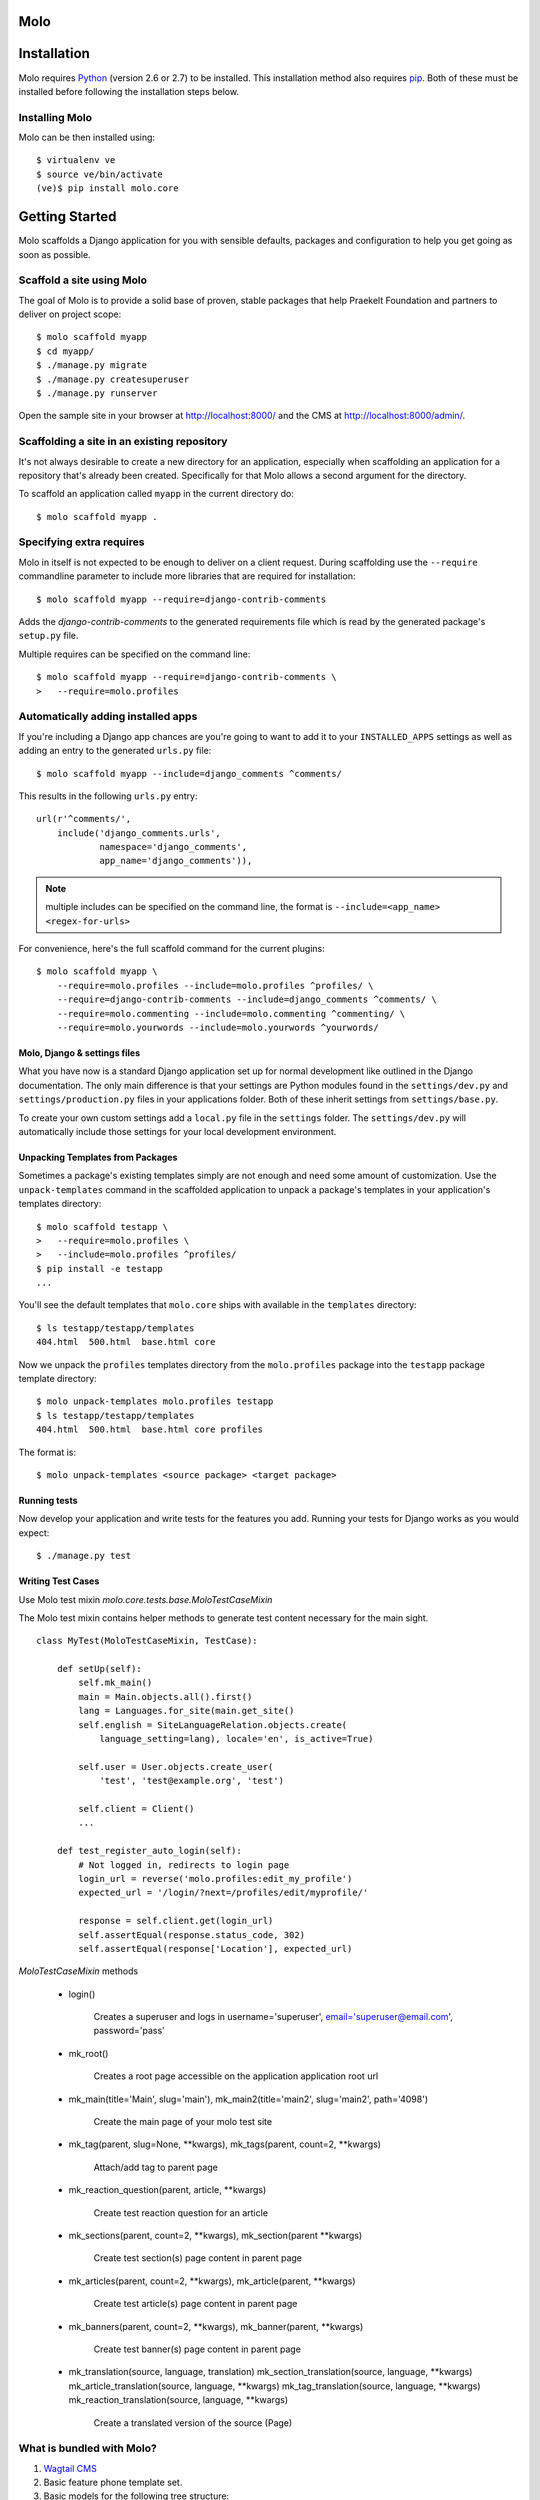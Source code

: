 Molo
====

.. image:: https://travis-ci.org/praekelt/molo.svg?branch=develop
    :target: https://travis-ci.org/praekelt/molo
    :alt: Continuous Integration

.. image:: https://coveralls.io/repos/praekelt/molo/badge.png?branch=develop
    :target: https://coveralls.io/r/praekelt/molo?branch=develop
    :alt: Code Coverage

.. image:: https://readthedocs.org/projects/molo/badge/?version=latest
    :target: https://molo.readthedocs.org
    :alt: Molo Documentation

.. image:: https://badge.fury.io/py/molo.core.svg
    :target: http://badge.fury.io/py/molo.core
    :alt: Pypi Package

Installation
============

Molo requires `Python`_ (version 2.6 or 2.7) to be installed. This installation method also requires `pip`_. Both of these must be installed before following the installation steps below.

Installing Molo
---------------

Molo can be then installed using::

    $ virtualenv ve
    $ source ve/bin/activate
    (ve)$ pip install molo.core

.. _python: https://www.python.org/
.. _pip: https://pip.pypa.io/en/latest/index.html

Getting Started
===============

Molo scaffolds a Django application for you with sensible defaults, packages
and configuration to help you get going as soon as possible.

Scaffold a site using Molo
--------------------------

The goal of Molo is to provide a solid base of proven, stable packages that
help Praekelt Foundation and partners to deliver on project scope::

   $ molo scaffold myapp
   $ cd myapp/
   $ ./manage.py migrate
   $ ./manage.py createsuperuser
   $ ./manage.py runserver

Open the sample site in your browser at http://localhost:8000/ and the CMS
at http://localhost:8000/admin/.

Scaffolding a site in an existing repository
--------------------------------------------

It's not always desirable to create a new directory for an application,
especially when scaffolding an application for a repository that's already
been created. Specifically for that Molo allows a second argument for the
directory.

To scaffold an application called ``myapp`` in the current directory do::

   $ molo scaffold myapp .

Specifying extra requires
-------------------------

Molo in itself is not expected to be enough to deliver on a client request.
During scaffolding use the ``--require`` commandline parameter to include
more libraries that are required for installation::

   $ molo scaffold myapp --require=django-contrib-comments

Adds the `django-contrib-comments` to the generated requirements file which
is read by the generated package's ``setup.py`` file.

Multiple requires can be specified on the command line::

   $ molo scaffold myapp --require=django-contrib-comments \
   >   --require=molo.profiles

Automatically adding installed apps
-----------------------------------

If you're including a Django app chances are you're going to want to
add it to your ``INSTALLED_APPS`` settings as well as adding an entry
to the generated ``urls.py`` file::

   $ molo scaffold myapp --include=django_comments ^comments/

This results in the following ``urls.py`` entry::

   url(r'^comments/',
       include('django_comments.urls',
               namespace='django_comments',
               app_name='django_comments')),

.. note:: multiple includes can be specified on the command line, the format
          is ``--include=<app_name> <regex-for-urls>``

For convenience, here's the full scaffold command for the current plugins::

    $ molo scaffold myapp \
        --require=molo.profiles --include=molo.profiles ^profiles/ \
        --require=django-contrib-comments --include=django_comments ^comments/ \
        --require=molo.commenting --include=molo.commenting ^commenting/ \
        --require=molo.yourwords --include=molo.yourwords ^yourwords/

Molo, Django & settings files
~~~~~~~~~~~~~~~~~~~~~~~~~~~~~

What you have now is a standard Django application set up for normal
development like outlined in the Django documentation. The only main difference
is that your settings are Python modules found in the
``settings/dev.py`` and ``settings/production.py`` files in your applications
folder. Both of these inherit settings from ``settings/base.py``.

To create your own custom settings add a ``local.py`` file in the ``settings``
folder. The ``settings/dev.py`` will automatically include those settings
for your local development environment.

Unpacking Templates from Packages
~~~~~~~~~~~~~~~~~~~~~~~~~~~~~~~~~

Sometimes a package's existing templates simply are not enough and need
some amount of customization. Use the ``unpack-templates`` command in the
scaffolded application to unpack a package's templates in your application's
templates directory::

   $ molo scaffold testapp \
   >   --require=molo.profiles \
   >   --include=molo.profiles ^profiles/
   $ pip install -e testapp
   ...

You'll see the default templates that ``molo.core`` ships with available in
the ``templates`` directory::

   $ ls testapp/testapp/templates
   404.html  500.html  base.html core

Now we unpack the ``profiles`` templates directory from the ``molo.profiles``
package into the ``testapp`` package template directory::

   $ molo unpack-templates molo.profiles testapp
   $ ls testapp/testapp/templates
   404.html  500.html  base.html core profiles

The format is::

   $ molo unpack-templates <source package> <target package>

Running tests
~~~~~~~~~~~~~

Now develop your application and write tests for the features you add.
Running your tests for Django works as you would expect::

   $ ./manage.py test

Writing Test Cases
~~~~~~~~~~~~~~~~~~

Use Molo test mixin `molo.core.tests.base.MoloTestCaseMixin`

The Molo test mixin contains helper methods to generate test content necessary for the main sight.

::

    class MyTest(MoloTestCaseMixin, TestCase):

        def setUp(self):
            self.mk_main()
            main = Main.objects.all().first()
            lang = Languages.for_site(main.get_site()
            self.english = SiteLanguageRelation.objects.create(
                language_setting=lang), locale='en', is_active=True)

            self.user = User.objects.create_user(
                'test', 'test@example.org', 'test')

            self.client = Client()
            ...

        def test_register_auto_login(self):
            # Not logged in, redirects to login page
            login_url = reverse('molo.profiles:edit_my_profile')
            expected_url = '/login/?next=/profiles/edit/myprofile/'

            response = self.client.get(login_url)
            self.assertEqual(response.status_code, 302)
            self.assertEqual(response['Location'], expected_url)


`MoloTestCaseMixin` methods

    * login()

        Creates a superuser and logs in
        username='superuser', email='superuser@email.com', password='pass'

    * mk_root()

        Creates a root page accessible on the application application root url

    * mk_main(title='Main', slug='main'), mk_main2(title='main2', slug='main2', path='4098')

        Create the main page of your molo test site

    * mk_tag(parent, slug=None, \**kwargs), mk_tags(parent, count=2, \**kwargs)

        Attach/add tag to parent page

    * mk_reaction_question(parent, article, \**kwargs)

        Create test reaction question for an article

    * mk_sections(parent, count=2, \**kwargs), mk_section(parent \**kwargs)

        Create test section(s) page content in parent page

    * mk_articles(parent, count=2, \**kwargs), mk_article(parent, \**kwargs)

        Create test article(s) page content in parent page

    * mk_banners(parent, count=2, \**kwargs), mk_banner(parent, \**kwargs)

        Create test banner(s) page content in parent page

    * mk_translation(source, language, translation)
      mk_section_translation(source, language, \**kwargs)
      mk_article_translation(source, language, \**kwargs)
      mk_tag_translation(source, language, \**kwargs)
      mk_reaction_translation(source, language, \**kwargs)

        Create a translated version of the source (Page)

What is bundled with Molo?
--------------------------

1. `Wagtail CMS`_
2. Basic feature phone template set.
3. Basic models for the following tree structure:

   1. A site has languages
   2. A language has a homepage
   3. Articles are organised into sections.
   4. Articles are composed from one or more blocks.
   5. Blocks can be headings, paragraphs, images, lists or
      links to other pages.
4. Molo Profiles: Provides code to help with User profiles in a project using the Molo code base.



Testing the Molo scaffolding tool
---------------------------------

If you're interested in working on or contributing to the code that
does the scaffolding then clone this repository from the GitHub repository at
http://github.com/praekelt/molo.

Install the requirement development & testing dependencies::

   $ pip install -r requirements-dev.txt

And then run the full test suite with::

   $ py.test

Pull requests are expected to follow Praekelt's `Ways Of Working`_.

.. _`Ways of Working`: http://ways-of-working.rtfd.org
.. _`Wagtail CMS`: http://wagtail.io

Documentation
-------------

Documentation is available online at http://molo.readthedocs.org/
and in the `docs` directory of the repository.

.. |molo-docs| image:: https://readthedocs.org/projects/molo/badge/?version=latest
    :alt: Documentation
    :scale: 100%
    :target: http://molo.readthedocs.org/

To build the docs locally::

    $ virtualenv ve
    $ source ve/bin/activate
    (ve)$ pip install -r requirements-docs.txt
    (ve)$ cd docs
    (ve)$ make html

You'll find the docs in `docs/_build/index.html`
